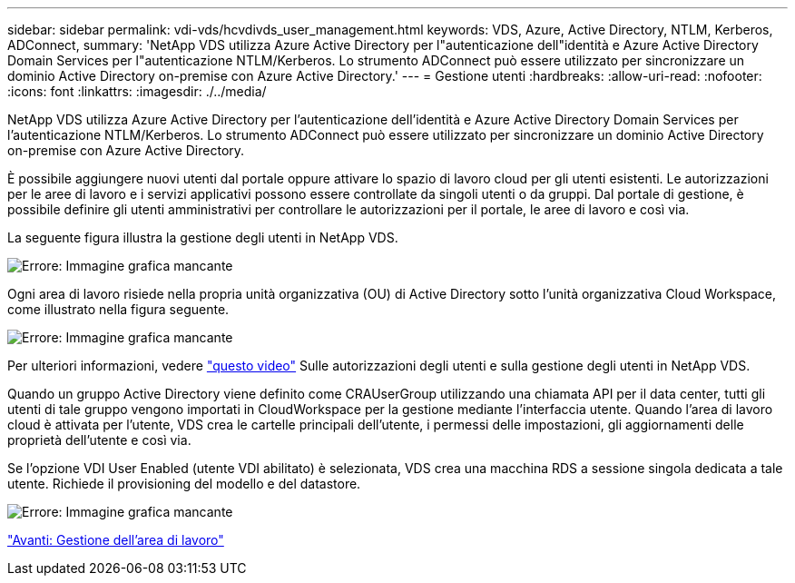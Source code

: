 ---
sidebar: sidebar 
permalink: vdi-vds/hcvdivds_user_management.html 
keywords: VDS, Azure, Active Directory, NTLM, Kerberos, ADConnect, 
summary: 'NetApp VDS utilizza Azure Active Directory per l"autenticazione dell"identità e Azure Active Directory Domain Services per l"autenticazione NTLM/Kerberos. Lo strumento ADConnect può essere utilizzato per sincronizzare un dominio Active Directory on-premise con Azure Active Directory.' 
---
= Gestione utenti
:hardbreaks:
:allow-uri-read: 
:nofooter: 
:icons: font
:linkattrs: 
:imagesdir: ./../media/


[role="lead"]
NetApp VDS utilizza Azure Active Directory per l'autenticazione dell'identità e Azure Active Directory Domain Services per l'autenticazione NTLM/Kerberos. Lo strumento ADConnect può essere utilizzato per sincronizzare un dominio Active Directory on-premise con Azure Active Directory.

È possibile aggiungere nuovi utenti dal portale oppure attivare lo spazio di lavoro cloud per gli utenti esistenti. Le autorizzazioni per le aree di lavoro e i servizi applicativi possono essere controllate da singoli utenti o da gruppi. Dal portale di gestione, è possibile definire gli utenti amministrativi per controllare le autorizzazioni per il portale, le aree di lavoro e così via.

La seguente figura illustra la gestione degli utenti in NetApp VDS.

image:hcvdivds_image10.png["Errore: Immagine grafica mancante"]

Ogni area di lavoro risiede nella propria unità organizzativa (OU) di Active Directory sotto l'unità organizzativa Cloud Workspace, come illustrato nella figura seguente.

image:hcvdivds_image11.png["Errore: Immagine grafica mancante"]

Per ulteriori informazioni, vedere https://youtu.be/RftG7v9n8hw["questo video"^] Sulle autorizzazioni degli utenti e sulla gestione degli utenti in NetApp VDS.

Quando un gruppo Active Directory viene definito come CRAUserGroup utilizzando una chiamata API per il data center, tutti gli utenti di tale gruppo vengono importati in CloudWorkspace per la gestione mediante l'interfaccia utente. Quando l'area di lavoro cloud è attivata per l'utente, VDS crea le cartelle principali dell'utente, i permessi delle impostazioni, gli aggiornamenti delle proprietà dell'utente e così via.

Se l'opzione VDI User Enabled (utente VDI abilitato) è selezionata, VDS crea una macchina RDS a sessione singola dedicata a tale utente. Richiede il provisioning del modello e del datastore.

image:hcvdivds_image26.png["Errore: Immagine grafica mancante"]

link:hcvdivds_workspace_management.html["Avanti: Gestione dell'area di lavoro"]
